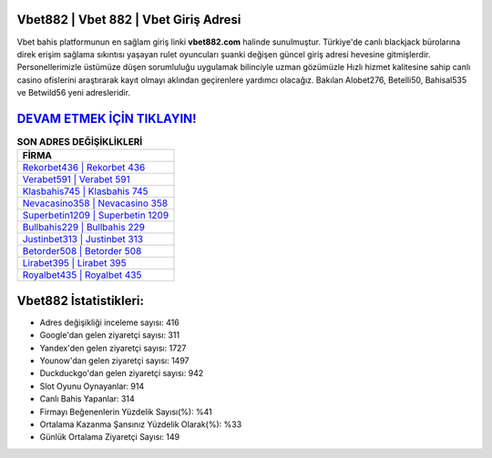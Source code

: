 ﻿Vbet882 | Vbet 882 | Vbet Giriş Adresi
===================================

.. image:: images/vbet-giris.jpg
   :width: 600
   
Vbet bahis platformunun en sağlam giriş linki **vbet882.com** halinde sunulmuştur. Türkiye'de canlı blackjack bürolarına direk erişim sağlama sıkıntısı yaşayan rulet oyuncuları şuanki değişen güncel giriş adresi hevesine gitmişlerdir. Personellerimizle üstümüze düşen sorumluluğu uygulamak bilinciyle uzman gözümüzle Hızlı hizmet kalitesine sahip canlı casino ofislerini araştırarak kayıt olmayı aklından geçirenlere yardımcı olacağız. Bakılan Alobet276, Betelli50, Bahisal535 ve Betwild56 yeni adresleridir.

`DEVAM ETMEK İÇİN TIKLAYIN! <https://urlday.cc/git>`_
==============

.. list-table:: **SON ADRES DEĞİŞİKLİKLERİ**
   :widths: 100
   :header-rows: 1

   * - FİRMA
   * - `Rekorbet436 | Rekorbet 436 <rekorbet436-rekorbet-436-rekorbet-giris-adresi.html>`_
   * - `Verabet591 | Verabet 591 <verabet591-verabet-591-verabet-giris-adresi.html>`_
   * - `Klasbahis745 | Klasbahis 745 <klasbahis745-klasbahis-745-klasbahis-giris-adresi.html>`_	 
   * - `Nevacasino358 | Nevacasino 358 <nevacasino358-nevacasino-358-nevacasino-giris-adresi.html>`_	 
   * - `Superbetin1209 | Superbetin 1209 <superbetin1209-superbetin-1209-superbetin-giris-adresi.html>`_ 
   * - `Bullbahis229 | Bullbahis 229 <bullbahis229-bullbahis-229-bullbahis-giris-adresi.html>`_
   * - `Justinbet313 | Justinbet 313 <justinbet313-justinbet-313-justinbet-giris-adresi.html>`_	 
   * - `Betorder508 | Betorder 508 <betorder508-betorder-508-betorder-giris-adresi.html>`_
   * - `Lirabet395 | Lirabet 395 <lirabet395-lirabet-395-lirabet-giris-adresi.html>`_
   * - `Royalbet435 | Royalbet 435 <royalbet435-royalbet-435-royalbet-giris-adresi.html>`_
	 
Vbet882 İstatistikleri:
===================================	 
* Adres değişikliği inceleme sayısı: 416
* Google'dan gelen ziyaretçi sayısı: 311
* Yandex'den gelen ziyaretçi sayısı: 1727
* Younow'dan gelen ziyaretçi sayısı: 1497
* Duckduckgo'dan gelen ziyaretçi sayısı: 942
* Slot Oyunu Oynayanlar: 914
* Canlı Bahis Yapanlar: 314
* Firmayı Beğenenlerin Yüzdelik Sayısı(%): %41
* Ortalama Kazanma Şansınız Yüzdelik Olarak(%): %33
* Günlük Ortalama Ziyaretçi Sayısı: 149
